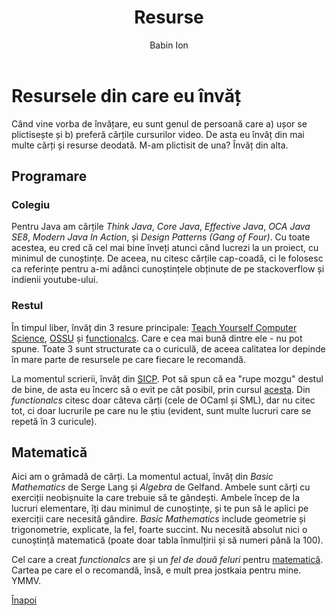 #+TITLE: Resurse
#+AUTHOR: Babin Ion
#+HTML_HEAD: <link rel="stylesheet" type="text/css" href="imagine.css" />
#+OPTIONS: num:nil toc:nil html-style:nil

* Resursele din care eu învăț
Când vine vorba de învățare, eu sunt genul de persoană care a) ușor se plictisește și b) preferă cărțile cursurilor video. De asta eu învăț din mai multe cărți și resurse deodată. M-am plictisit de una? Învăț din alta.

** Programare
*** Colegiu
Pentru Java am cărțile /Think Java/, /Core Java/, /Effective Java/, /OCA Java SE8/, /Modern Java In Action/, și /Design Patterns (Gang of Four)/. Cu toate acestea, eu cred că cel mai bine înveți atunci când lucrezi la un proiect, cu minimul de cunoștințe. De aceea, nu citesc cărțile cap-coadă, ci le folosesc ca referințe pentru a-mi adânci cunoștințele obținute de pe stackoverflow și indienii youtube-ului.

*** Restul
În timpul liber, învăț din 3 resure principale: [[https://teachyourselfcs.com/][Teach Yourself Computer Science]], [[https://github.com/ossu/computer-science][OSSU]] și [[https://functionalcs.github.io/curriculum/][functionalcs]]. Care e cea mai bună dintre ele - nu pot spune. Toate 3 sunt structurate ca o curiculă, de aceea calitatea lor depinde în mare parte de resursele pe care fiecare le recomandă.

La momentul scrierii, învăț din [[https://web.mit.edu/6.001/6.037/sicp.pdf][SICP]]. Pot să spun că ea "rupe mozgu" destul de bine, de asta eu încerc să o evit pe cât posibil, prin cursul [[https://www.coursera.org/learn/programming-languages][acesta]]. Din /functionalcs/ citesc doar câteva cărți (cele de OCaml și SML), dar nu citec tot, ci doar lucrurile pe care nu le știu (evident, sunt multe lucruri care se repetă în 3 curicule).

** Matematică
Aici am o grămadă de cărți. La momentul actual, învăț din /Basic Mathematics/ de Serge Lang și /Algebra/ de Gelfand. Ambele sunt cărți cu exerciții neobișnuite la care trebuie să te gândești. Ambele încep de la lucruri elementare, îți dau minimul de cunoștințe, și te pun să le aplici pe exerciții care necesită gândire. /Basic Mathematics/ include geometrie și trigonometrie, explicate, la fel, foarte succint. Nu necesită absolut nici o cunoștință matematică (poate doar tabla înmulțirii și să numeri până la 100).

Cel care a creat /functionalcs/ are și un /fel de două feluri/ pentru [[https://learnaifromscratch.github.io/math.html][matematică]]. Cartea pe care el o recomandă, însă, e mult prea jostkaia pentru mine. YMMV.

[[file:index.html][Înapoi]]
